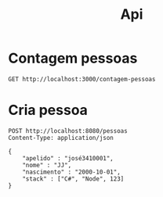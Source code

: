 #+title: Api

* Contagem pessoas
#+begin_src restclient
GET http://localhost:3000/contagem-pessoas
#+end_src

#+RESULTS:
#+BEGIN_SRC text
0
GET http://localhost:8080/contagem-pessoas
HTTP/1.1 200 OK
X-Permitted-Cross-Domain-Policies: none
X-Download-Options: noopen
Server: undertow
X-XSS-Protection: 1; mode=block
X-Frame-Options: DENY
Content-Security-Policy: object-src 'none'; script-src 'unsafe-inline' 'unsafe-eval' 'strict-dynamic' https: http:;
Date: Thu, 26 Oct 2023 14:18:08 GMT
Connection: keep-alive
Strict-Transport-Security: max-age=31536000; includeSubdomains
X-Content-Type-Options: nosniff
Transfer-Encoding: chunked
Content-Type: text/plain
Request duration: 0.005181s
#+END_SRC

* Cria pessoa
#+begin_src restclient
POST http://localhost:8080/pessoas
Content-Type: application/json

{
    "apelido" : "josé3410001",
    "nome" : "JJ",
    "nascimento" : "2000-10-01",
    "stack" : ["C#", "Node", 123]
}
#+end_src

#+RESULTS:
#+BEGIN_SRC text
java.lang.UnsupportedOperationException in Interceptor  - count not supported on this type: Integer
POST http://localhost:8080/pessoas
HTTP/1.1 400 Bad Request
X-Permitted-Cross-Domain-Policies: none
X-Download-Options: noopen
Server: undertow
X-XSS-Protection: 1; mode=block
X-Frame-Options: DENY
Content-Security-Policy: object-src 'none'; script-src 'unsafe-inline' 'unsafe-eval' 'strict-dynamic' https: http:;
Date: Wed, 25 Oct 2023 18:16:33 GMT
Connection: keep-alive
Strict-Transport-Security: max-age=31536000; includeSubdomains
X-Content-Type-Options: nosniff
Transfer-Encoding: chunked
Content-Type: text/plain
Request duration: 0.003741s
#+END_SRC
